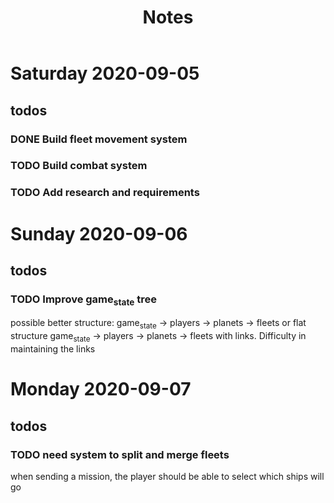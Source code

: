 #+TITLE: Notes

* Saturday 2020-09-05
** todos
*** DONE Build fleet movement system
CLOSED: [2020-09-07 Mon 22:16]
*** TODO Build combat system
*** TODO Add research and requirements

* Sunday 2020-09-06
** todos
*** TODO Improve game_state tree
possible better structure: game_state -> players -> planets
                                                 -> fleets
or flat structure
game_state
   -> players
   -> planets
   -> fleets
with links. Difficulty in maintaining the links

* Monday 2020-09-07
** todos
*** TODO need system to split and merge fleets
when sending a mission, the player should be able to select which ships will go
